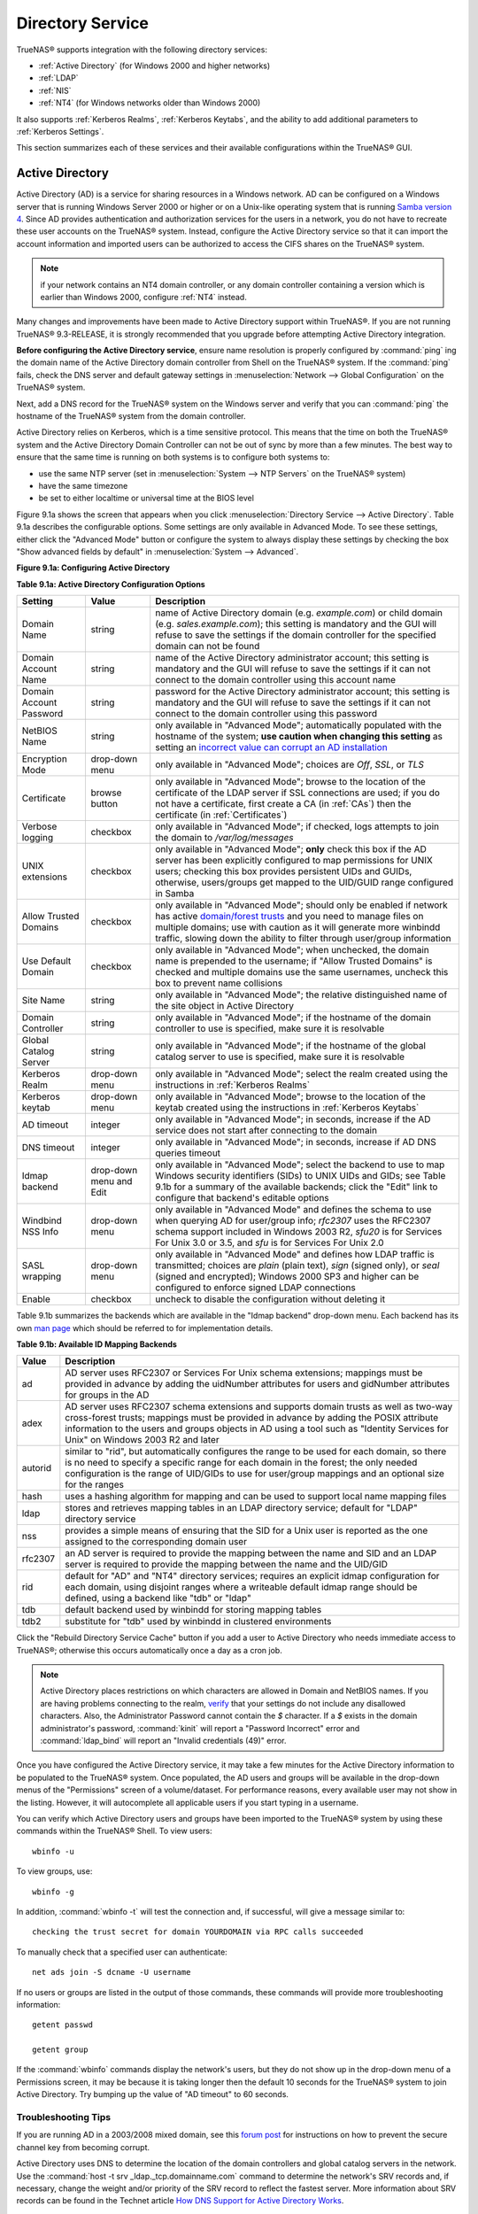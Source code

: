.. _Directory Service:

Directory Service
=================

TrueNAS® supports integration with the following directory services:

* :ref:`Active Directory` (for Windows 2000 and higher networks)

* :ref:`LDAP`

* :ref:`NIS`

* :ref:`NT4` (for Windows networks older than Windows 2000)

It also supports :ref:`Kerberos Realms`, :ref:`Kerberos Keytabs`, and the ability to add additional parameters to :ref:`Kerberos Settings`.

This section summarizes each of these services and their available configurations within the TrueNAS® GUI.

.. index:: Active Directory

.. _Active Directory:

Active Directory
----------------

Active Directory (AD) is a service for sharing resources in a Windows network. AD can be configured on a Windows server that is running Windows Server 2000 or
higher or on a Unix-like operating system that is running
`Samba version 4 <http://wiki.samba.org/index.php/Samba4/HOWTO#Step_4:_Provision_Samba4>`_. Since AD provides authentication and authorization services for
the users in a network, you do not have to recreate these user accounts on the TrueNAS® system. Instead, configure the Active Directory service so that it
can import the account information and imported users can be authorized to access the CIFS shares on the TrueNAS® system.

.. note:: if your network contains an NT4 domain controller, or any domain controller containing a version which is earlier than Windows 2000, configure
   :ref:`NT4` instead.

Many changes and improvements have been made to Active Directory support within TrueNAS®. If you are not running TrueNAS® 9.3-RELEASE, it is strongly
recommended that you upgrade before attempting Active Directory integration.

**Before configuring the Active Directory service**, ensure name resolution is properly configured by
:command:`ping` ing the domain name of the Active Directory domain controller from Shell on the TrueNAS® system. If the
:command:`ping` fails, check the DNS server and default gateway settings in
:menuselection:`Network --> Global Configuration` on the TrueNAS® system.

Next, add a DNS record for the TrueNAS® system on the Windows server and verify that you can :command:`ping` the hostname of the TrueNAS® system from the
domain controller.

Active Directory relies on Kerberos, which is a time sensitive protocol. This means that the time on both the TrueNAS® system and the Active Directory Domain
Controller can not be out of sync by more than a few minutes. The best way to ensure that the same time is running on both systems is to configure both
systems to:

* use the same NTP server (set in :menuselection:`System --> NTP Servers` on the TrueNAS® system)

* have the same timezone

* be set to either localtime or universal time at the BIOS level

Figure 9.1a shows the screen that appears when you click :menuselection:`Directory Service --> Active Directory`. Table 9.1a describes the configurable
options. Some settings are only available in Advanced Mode. To see these settings, either click the "Advanced Mode" button or configure the system to always
display these settings by checking the box "Show advanced fields by default" in :menuselection:`System --> Advanced`.

**Figure 9.1a: Configuring Active Directory**

|ad1.png|

.. |ad1.png| image:: images/ad1.png

**Table 9.1a: Active Directory Configuration Options**

+--------------------------+---------------+--------------------------------------------------------------------------------------------------------------------------------------------+
| **Setting**              | **Value**     | **Description**                                                                                                                            |
|                          |               |                                                                                                                                            |
+==========================+===============+============================================================================================================================================+
| Domain Name              | string        | name of Active Directory domain (e.g. *example.com*) or child domain (e.g.                                                                 |
|                          |               | *sales.example.com*); this setting is mandatory and the GUI will refuse to save the settings if the domain controller for the specified    |
|                          |               | domain can not be found                                                                                                                    |
|                          |               |                                                                                                                                            |
+--------------------------+---------------+--------------------------------------------------------------------------------------------------------------------------------------------+
| Domain Account Name      | string        | name of the Active Directory administrator account; this setting is mandatory and the GUI will refuse to save the settings if it can not   |
|                          |               | connect to the domain controller using this account name                                                                                   |
|                          |               |                                                                                                                                            |
+--------------------------+---------------+--------------------------------------------------------------------------------------------------------------------------------------------+
| Domain Account Password  | string        | password for the Active Directory administrator account; this setting is mandatory and the GUI will refuse to save the settings if it can  |
|                          |               | not connect to the domain controller using this password                                                                                   |
|                          |               |                                                                                                                                            |
+--------------------------+---------------+--------------------------------------------------------------------------------------------------------------------------------------------+
| NetBIOS Name             | string        | only available in "Advanced Mode"; automatically populated with the hostname of the system; **use caution when changing this setting**     |
|                          |               | as setting an                                                                                                                              |
|                          |               | `incorrect value can corrupt an AD installation <http://forums.freenas.org/threads/before-you-setup-ad-authentication-please-read.2447/>`_ |
|                          |               |                                                                                                                                            |
+--------------------------+---------------+--------------------------------------------------------------------------------------------------------------------------------------------+
| Encryption Mode          | drop-down     | only available in "Advanced Mode"; choices are *Off*,                                                                                      |
|                          | menu          | *SSL*, or                                                                                                                                  |
|                          |               | *TLS*                                                                                                                                      |
|                          |               |                                                                                                                                            |
+--------------------------+---------------+--------------------------------------------------------------------------------------------------------------------------------------------+
| Certificate              | browse button | only available in "Advanced Mode"; browse to the location of the certificate of the LDAP server if SSL connections are                     |
|                          |               | used; if you do not have a certificate, first create a CA (in :ref:`CAs`) then the certificate (in :ref:`Certificates`)                    |
|                          |               |                                                                                                                                            |
+--------------------------+---------------+--------------------------------------------------------------------------------------------------------------------------------------------+
| Verbose logging          | checkbox      | only available in "Advanced Mode"; if checked, logs attempts to join the domain to */var/log/messages*                                     |
|                          |               |                                                                                                                                            |
+--------------------------+---------------+--------------------------------------------------------------------------------------------------------------------------------------------+
| UNIX extensions          | checkbox      | only available in "Advanced Mode"; **only** check this box if the AD server has been explicitly configured to map                          |
|                          |               | permissions for UNIX users; checking this box provides persistent UIDs and GUIDs, otherwise, users/groups get                              |
|                          |               | mapped to the UID/GUID range configured in Samba                                                                                           |
|                          |               |                                                                                                                                            |
+--------------------------+---------------+--------------------------------------------------------------------------------------------------------------------------------------------+
| Allow Trusted Domains    | checkbox      | only available in "Advanced Mode"; should only be enabled if network has active                                                            |
|                          |               | `domain/forest trusts <http://technet.microsoft.com/en-us/library/cc757352%28WS.10%29.aspx>`_                                              |
|                          |               | and you need to manage files on multiple domains; use with caution as it will generate more winbindd traffic,                              |
|                          |               | slowing down the ability to filter through user/group information                                                                          |
|                          |               |                                                                                                                                            |
+--------------------------+---------------+--------------------------------------------------------------------------------------------------------------------------------------------+
| Use Default Domain       | checkbox      | only available in "Advanced Mode"; when unchecked, the domain name is prepended to the username; if                                        |
|                          |               | "Allow Trusted Domains" is checked and multiple domains use the same usernames, uncheck this box to prevent name                           |
|                          |               | collisions                                                                                                                                 |
|                          |               |                                                                                                                                            |
+--------------------------+---------------+--------------------------------------------------------------------------------------------------------------------------------------------+
| Site Name                | string        | only available in "Advanced Mode"; the relative distinguished name of the site object in Active Directory                                  |
|                          |               |                                                                                                                                            |
+--------------------------+---------------+--------------------------------------------------------------------------------------------------------------------------------------------+
| Domain Controller        | string        | only available in "Advanced Mode"; if the hostname of the domain controller to use is specified, make sure it is resolvable                |
|                          |               |                                                                                                                                            |
+--------------------------+---------------+--------------------------------------------------------------------------------------------------------------------------------------------+
| Global Catalog Server    | string        | only available in "Advanced Mode"; if the hostname of the global catalog server to use is specified, make sure it is resolvable            |
|                          |               |                                                                                                                                            |
+--------------------------+---------------+--------------------------------------------------------------------------------------------------------------------------------------------+
| Kerberos Realm           | drop-down     | only available in "Advanced Mode";  select the realm created using the instructions in :ref:`Kerberos Realms`                              |
|                          | menu          |                                                                                                                                            |
+--------------------------+---------------+--------------------------------------------------------------------------------------------------------------------------------------------+
| Kerberos keytab          | drop-down     | only available in "Advanced Mode"; browse to the location of the keytab created using the instructions in :ref:`Kerberos Keytabs`          |
|                          | menu          |                                                                                                                                            |
+--------------------------+---------------+--------------------------------------------------------------------------------------------------------------------------------------------+
|AD timeout                | integer       | only available in "Advanced Mode"; in seconds, increase if the AD service does not start after connecting to the                           |
|                          |               | domain                                                                                                                                     |
|                          |               |                                                                                                                                            |
+--------------------------+---------------+--------------------------------------------------------------------------------------------------------------------------------------------+
| DNS timeout              | integer       | only available in "Advanced Mode"; in seconds, increase if AD DNS queries timeout                                                          |
|                          |               |                                                                                                                                            |
+--------------------------+---------------+--------------------------------------------------------------------------------------------------------------------------------------------+
| Idmap backend            | drop-down     | only available in "Advanced Mode"; select the backend to use to map Windows security identifiers (SIDs) to UNIX UIDs and GIDs; see Table   |
|                          | menu and Edit | 9.1b for a summary of the available backends; click the "Edit" link to configure that backend's editable options                           |
|                          |               |                                                                                                                                            |
+--------------------------+---------------+--------------------------------------------------------------------------------------------------------------------------------------------+
| Windbind NSS Info        | drop-down     | only available in "Advanced Mode" and defines the schema to use when querying AD for user/group info; *rfc2307* uses the RFC2307 schema    |
|                          | menu          | support included in Windows 2003 R2, *sfu20* is for Services For Unix 3.0 or 3.5, and                                                      |
|                          |               | *sfu* is for Services For Unix 2.0                                                                                                         |
|                          |               |                                                                                                                                            |
+--------------------------+---------------+--------------------------------------------------------------------------------------------------------------------------------------------+
| SASL wrapping            | drop-down     | only available in "Advanced Mode" and defines how LDAP traffic is transmitted; choices are *plain* (plain text),                           |
|                          | menu          | *sign* (signed only),                                                                                                                      |
|                          |               | or *seal* (signed and encrypted); Windows 2000 SP3 and higher can be configured to enforce signed LDAP connections                         |
|                          |               |                                                                                                                                            |
+--------------------------+---------------+--------------------------------------------------------------------------------------------------------------------------------------------+
| Enable                   | checkbox      | uncheck to disable the configuration without deleting it                                                                                   |
|                          |               |                                                                                                                                            |
+--------------------------+---------------+--------------------------------------------------------------------------------------------------------------------------------------------+

Table 9.1b summarizes the backends which are available in the "Idmap backend" drop-down menu. Each backend has its own
`man page <https://www.samba.org/samba/docs/man/manpages/>`_ which should be referred to for implementation details.

**Table 9.1b: Available ID Mapping Backends**

+----------------+------------------------------------------------------------------------------------------------------------------------------------------+
| **Value**      | **Description**                                                                                                                          |
|                |                                                                                                                                          |
+================+==========================================================================================================================================+
| ad             | AD server uses RFC2307 or Services For Unix schema extensions; mappings must be provided in advance by adding the uidNumber attributes   |
|                | for users and gidNumber attributes for groups in the AD                                                                                  |
|                |                                                                                                                                          |
+----------------+------------------------------------------------------------------------------------------------------------------------------------------+
| adex           | AD server uses RFC2307 schema extensions and supports domain trusts as well as two-way cross-forest trusts; mappings must be provided in |
|                | advance by adding the POSIX attribute information to the users and groups objects in AD using a tool such as "Identity Services for      |
|                | Unix" on Windows 2003 R2 and later                                                                                                       |
|                |                                                                                                                                          |
+----------------+------------------------------------------------------------------------------------------------------------------------------------------+
| autorid        | similar to "rid", but automatically configures the range to be used for each domain, so there is no need to specify a specific range for |
|                | each domain in the forest; the only needed configuration is the range of UID/GIDs to use for user/group mappings and an optional size    |
|                | for the ranges                                                                                                                           |
|                |                                                                                                                                          |
+----------------+------------------------------------------------------------------------------------------------------------------------------------------+
| hash           | uses a hashing algorithm for mapping and can be used to support local name mapping files                                                 |
|                |                                                                                                                                          |
+----------------+------------------------------------------------------------------------------------------------------------------------------------------+
| ldap           | stores and retrieves mapping tables in an LDAP directory service; default for "LDAP" directory service                                   |
|                |                                                                                                                                          |
+----------------+------------------------------------------------------------------------------------------------------------------------------------------+
| nss            | provides a simple means of ensuring that the SID for a Unix user is reported as the one assigned to the corresponding domain user        |
|                |                                                                                                                                          |
+----------------+------------------------------------------------------------------------------------------------------------------------------------------+
| rfc2307        | an AD server is required to provide the mapping between the name and SID and an LDAP server is required to provide the mapping between   |
|                | the name and the UID/GID                                                                                                                 |
|                |                                                                                                                                          |
+----------------+------------------------------------------------------------------------------------------------------------------------------------------+
| rid            | default for "AD" and "NT4" directory services; requires an explicit idmap configuration for each domain, using disjoint ranges where a   |
|                | writeable default idmap range should be defined, using a backend like "tdb" or "ldap"                                                    |
|                |                                                                                                                                          |
+----------------+------------------------------------------------------------------------------------------------------------------------------------------+
| tdb            | default backend used by winbindd for storing mapping tables                                                                              |
|                |                                                                                                                                          |
+----------------+------------------------------------------------------------------------------------------------------------------------------------------+
| tdb2           | substitute for "tdb" used by winbindd in clustered environments                                                                          |
|                |                                                                                                                                          |
+----------------+------------------------------------------------------------------------------------------------------------------------------------------+

Click the "Rebuild Directory Service Cache" button if you add a user to Active Directory who needs immediate access to TrueNAS®; otherwise this occurs
automatically once a day as a cron job.

.. note:: Active Directory places restrictions on which characters are allowed in Domain and NetBIOS names. If you are having problems connecting to the
   realm,
   `verify <http://support.microsoft.com/kb/909264>`_
   that your settings do not include any disallowed characters. Also, the Administrator Password cannot contain the *$* character. If a
   *$* exists in the domain administrator's password, :command:`kinit` will report a "Password Incorrect" error and :command:`ldap_bind` will report an
   "Invalid credentials (49)" error.

Once you have configured the Active Directory service, it may take a few minutes for the Active Directory information to be populated to the TrueNAS® system.
Once populated, the AD users and groups will be available in the drop-down menus of the "Permissions" screen of a volume/dataset. For performance reasons,
every available user may not show in the listing. However, it will autocomplete all applicable users if you start typing in a username.

You can verify which Active Directory users and groups have been imported to the TrueNAS® system by using these commands within the TrueNAS® Shell. To view
users::

 wbinfo -u

To view groups, use::

 wbinfo -g

In addition, :command:`wbinfo -t` will test the connection and, if successful, will give a message similar to::

 checking the trust secret for domain YOURDOMAIN via RPC calls succeeded

To manually check that a specified user can authenticate::

 net ads join -S dcname -U username

If no users or groups are listed in the output of those commands, these commands will provide more troubleshooting information::

 getent passwd

 getent group
 
If the :command:`wbinfo` commands display the network's users, but they do not show up in the drop-down menu of a Permissions screen, it may be because it is
taking longer then the default 10 seconds for the TrueNAS® system to join Active Directory. Try bumping up the value of "AD timeout" to 60 seconds.

.. _Troubleshooting Tips:

Troubleshooting Tips
~~~~~~~~~~~~~~~~~~~~

If you are running AD in a 2003/2008 mixed domain, see this
`forum post <http://forums.freenas.org/showthread.php?1931-2008R2-2003-mixed-domain>`_
for instructions on how to prevent the secure channel key from becoming corrupt.

Active Directory uses DNS to determine the location of the domain controllers and global catalog servers in the network. Use the
:command:`host -t srv _ldap._tcp.domainname.com` command to determine the network's SRV records and, if necessary, change the weight and/or priority of the
SRV record to reflect the fastest server. More information about SRV records can be found in the Technet article
`How DNS  <http://technet.microsoft.com/en-us/library/cc759550%28WS.10%29.aspx>`_
`Support for Active Directory Works <http://technet.microsoft.com/en-us/library/cc759550%28WS.10%29.aspx>`_.

The realm that is used depends upon the priority in the SRV DNS record, meaning that DNS can override your Active Directory settings. If you are unable to
connect to the correct realm, check the SRV records on the DNS server.
`This article <http://www.informit.com/guides/content.aspx?g=security&seqNum=37&rll=1>`_
describes how to configure KDC discovery over DNS and provides some examples of records with differing priorities.

If the cache becomes out of sync due to an AD server being taken off and back online, resync the cache using
:menuselection:`System --> Advanced --> Rebuild LDAP/AD Cache`.

An expired password for the administrator account will cause kinit to fail, so ensure that the password is still valid. Also, double-check that the password
on the AD account being used does not include any spaces or special symbols, and is not unusually long. 

If the Windows server version is lower than 2008 R2, try creating a "Computer" entry on the Windows server's OU. When creating this entry, enter the TrueNAS®
hostname in the "name" field. Make sure that it is under 15 characters and that it is the same name as the one set in the "Hostname" field in
:menuselection:`Network --> Global Configuration` and the "NetBIOS Name" in :menuselection:`Directory Service --> Active Directory` settings. Make sure the
hostname of the domain controller is set in the "Domain Controller" field of :menuselection:`Directory Service --> Active Directory`.

.. _If the System Will not Join the Domain:

If the System Will not Join the Domain
~~~~~~~~~~~~~~~~~~~~~~~~~~~~~~~~~~~~~~

If the system will not join the active directory domain, try running the following commands in the order listed. If any of the commands fail or result in a
traceback, create a support ticket that includes the commands in the order which they were run and the exact wording of the error message or traceback.

Start with these commands, where the :command:`echo` commands should return a value of *0* and the :command:`klist` command should show a Kerberos ticket:
::
 sqlite3 /data/freenas-v1.db "update directoryservice_activedirectory set ad_enable=1;"
 echo $?
 service ix-kerberos start
 service ix-nsswitch start
 service ix-kinit start
 service ix-kinit status
 echo $?
 klist

Next, only run these two commands **if** the "Unix extensions" box is checked in "Advanced Mode"::

 service ix-sssd start
 service sssd start

Finally, run these commands. Again, the :command:`echo` command should return a *0*:
::
 python /usr/local/www/freenasUI/middleware/notifier.py start cifs
 service ix-activedirectory start
 service ix-activedirectory status
 echo $?
 python /usr/local/www/freenasUI/middleware/notifier.py restart cifs
 service ix-pam start
 service ix-cache start &


.. index:: LDAP

.. _LDAP:

LDAP
----

TrueNAS® includes an
`OpenLDAP <http://www.openldap.org/>`_
client for accessing information from an LDAP server. An LDAP server provides directory services for finding network resources such as users and their
associated permissions. Examples of LDAP servers include Microsoft Server (2000 and newer), Mac OS X Server, Novell eDirectory, and OpenLDAP running on a BSD
or Linux system. If an LDAP server is running on your network, you should configure the TrueNAS® LDAP service so that the network's users can authenticate to
the LDAP server and thus be provided authorized access to the data stored on the TrueNAS® system.

.. note:: LDAP authentication for CIFS shares will be disabled unless the LDAP directory has been configured for and populated with Samba attributes. The most
   popular script for performing this task is `smbldap-tools <http://download.gna.org/smbldap-tools/>`_ and instructions for using it can be found at
   `The Linux Samba-OpenLDAP Howto <http://download.gna.org/smbldap-tools/docs/samba-ldap-howto/#htoc29>`_. In addition, the LDAP server must support SSL/TLS
   and the certificate for the LDAP server needs to be imported.

Figure 9.2a shows the LDAP Configuration screen that is seen when you click :menuselection:`Directory Service --> LDAP`.

**Figure 9.2a: Configuring LDAP**

|ldap1.png|

.. |ldap1.png| image:: images/ldap1.png

Table 9.2a summarizes the available configuration options. Some settings are only available in Advanced Mode. To see these settings, either click the
"Advanced Mode" button or configure the system to always display these settings by checking the box "Show advanced fields by default" in
:menuselection:`System --> Advanced`.

If you are new to LDAP terminology, skim through the
`OpenLDAP Software 2.4 Administrator's Guide <http://www.openldap.org/doc/admin24/>`_.

**Table 9.2a: LDAP Configuration Options**

+-------------------------+----------------+----------------------------------------------------------------------------------------------------------------+
| **Setting**             | **Value**      | **Description**                                                                                                |
|                         |                |                                                                                                                |
+=========================+================+================================================================================================================+
| Hostname                | string         | hostname or IP address of LDAP server                                                                          |
|                         |                |                                                                                                                |
+-------------------------+----------------+----------------------------------------------------------------------------------------------------------------+
| Base DN                 | string         | top level of the LDAP directory tree to be used when searching for resources (e.g.                             |
|                         |                | *dc=test,dc=org*)                                                                                              |
|                         |                |                                                                                                                |
+-------------------------+----------------+----------------------------------------------------------------------------------------------------------------+
| Bind DN                 | string         | name of administrative account on LDAP server (e.g. *cn=Manager,dc=test,dc=org*)                               |
|                         |                |                                                                                                                |
+-------------------------+----------------+----------------------------------------------------------------------------------------------------------------+
| Bind password           | string         | password for "Root bind DN"                                                                                    |
|                         |                |                                                                                                                |
+-------------------------+----------------+----------------------------------------------------------------------------------------------------------------+
| Allow Anonymous         | checkbox       | only available in "Advanced Mode"; instructs LDAP server to not provide authentication and to allow            |
| Binding                 |                | read and write access to any client                                                                            |
|                         |                |                                                                                                                |
+-------------------------+----------------+----------------------------------------------------------------------------------------------------------------+
| User Suffix             | string         | only available in "Advanced Mode" and optional; can be added to name when user account added to LDAP           |
|                         |                | directory (e.g. dept. or company name)                                                                         |
|                         |                |                                                                                                                |
+-------------------------+----------------+----------------------------------------------------------------------------------------------------------------+
| Group Suffix            | string         | only available in "Advanced Mode" and optional; can be added to name when group added to LDAP                  |
|                         |                | directory (e.g. dept. or company name)                                                                         |
|                         |                |                                                                                                                |
+-------------------------+----------------+----------------------------------------------------------------------------------------------------------------+
| Password Suffix         | string         | only available in "Advanced Mode" and optional; can be added to password when password added to                |
|                         |                | LDAP directory                                                                                                 |
|                         |                |                                                                                                                |
+-------------------------+----------------+----------------------------------------------------------------------------------------------------------------+
| Machine Suffix          | string         | only available in "Advanced Mode" and optional; can be added to name when system added to LDAP                 |
|                         |                | directory (e.g. server, accounting)                                                                            |
|                         |                |                                                                                                                |
+-------------------------+----------------+----------------------------------------------------------------------------------------------------------------+
| SUDO Suffix             | string         | only available in "Advanced Mode"; use if LDAP-based users need superuser access                               |
|                         |                |                                                                                                                |
+-------------------------+----------------+----------------------------------------------------------------------------------------------------------------+
| Kerberos Realm          | drop-down menu | only available in "Advanced Mode";  select the realm created using the instructions in :ref:`Kerberos Realms`  |
|                         |                |                                                                                                                |
+-------------------------+----------------+----------------------------------------------------------------------------------------------------------------+
| Kerberos Keytab         | drop-down menu | only available in "Advanced Mode";  browse to the location of the keytab created using the instructions in     |
|                         |                | :ref:`Kerberos Keytabs`                                                                                        |
|                         |                |                                                                                                                |
+-------------------------+----------------+----------------------------------------------------------------------------------------------------------------+
| Encryption Mode         | drop-down menu | only available in "Advanced Mode"; choices are *Off*,                                                          |
|                         |                | *SSL*, or                                                                                                      |
|                         |                | *TLS*; note that either                                                                                        |
|                         |                | *SSL* or                                                                                                       |
|                         |                | *TLS* and a "Certificate" must be selected in order for authentication to work                                 |
|                         |                |                                                                                                                |
+-------------------------+----------------+----------------------------------------------------------------------------------------------------------------+
| Certificate             | browse button  | only available in "Advanced Mode"; browse to the location of the certificate of the LDAP server if             |
|                         |                | SSL or TLS connections are used (required if authentication is used); if you do not have a certificate, first  |
|                         |                | create a CA (in :ref:`CAs`) then the certificate (in :ref:`Certificates`)                                      |
|                         |                |                                                                                                                |
+-------------------------+----------------+----------------------------------------------------------------------------------------------------------------+
| LDAP timeout            | integer        | increase this value (in seconds) if obtaining a Kerberos ticket times out                                      |
|                         |                |                                                                                                                |
+-------------------------+----------------+----------------------------------------------------------------------------------------------------------------+
| DNS timeout             | integer        | increase this value (in seconds) if DNS queries timeout                                                        |
|                         |                |                                                                                                                |
+-------------------------+----------------+----------------------------------------------------------------------------------------------------------------+
| Idmap backend           | drop-down menu | only available in "Advanced Mode";  select the backend to use to map Windows security identifiers (SIDs) to    |
|                         | and Edit       | UNIX UIDs and GIDs; see Table 9.1b for a summary of the available backends; click the "Edit" link to configure |
|                         |                | that backend's editable options                                                                                |
|                         |                |                                                                                                                |
+-------------------------+----------------+----------------------------------------------------------------------------------------------------------------+
| Samba Schema            | checkbox       | only available in "Advanced Mode"; only check this box if you need LDAP authentication for CIFS shares **and** |
|                         |                | you have **already** configured the LDAP server with Samba attributes                                          |
|                         |                |                                                                                                                |
+-------------------------+----------------+----------------------------------------------------------------------------------------------------------------+
| Auxiliary Parameters    | string         | additional options for `sssd.conf(5) <https://jhrozek.fedorapeople.org/sssd/1.11.6/man/sssd.conf.5.html>`_     |
|                         |                |                                                                                                                |
+-------------------------+----------------+----------------------------------------------------------------------------------------------------------------+
| Schema                  | drop-down menu | if "Samba Schema" is checked, select the schema to use; choices are *rfc2307* and                              |
|                         |                | *rfc2307bis*                                                                                                   |
|                         |                |                                                                                                                |
+-------------------------+----------------+----------------------------------------------------------------------------------------------------------------+
| Enable                  | checkbox       | uncheck to disable the configuration without deleting it                                                       |
|                         |                |                                                                                                                |
+-------------------------+----------------+----------------------------------------------------------------------------------------------------------------+

Click the "Rebuild Directory Service Cache" button if you add a user to LDAP who needs immediate access to TrueNAS®; otherwise this occurs automatically once
a day as a cron job.

.. note:: TrueNAS® automatically appends the root DN. This means that you should not include the scope and root DN when configuring the user, group,
   password, and machine suffixes.

After configuring the LDAP service, the LDAP users and groups should appear in the drop-down menus of the "Permissions" screen of a volume/dataset. To verify
that the users have been imported, type :command:`getent passwd` from Shell. To verify that the groups have been imported, type :command:`getent group`.

If the users and groups are not listed, refer to the
`Common errors encountered when using OpenLDAP Software <http://www.openldap.org/doc/admin24/appendix-common-errors.html>`_
for common errors and how to fix them. When troubleshooting LDAP, open Shell and look for error messages in :file:`/var/log/auth.log`.

.. index:: NIS

.. _NIS:

NIS
---

Network Information Service (NIS) is a service which maintains and distributes a central directory of Unix user and group information, hostnames, email
aliases and other text-based tables of information. If a NIS server is running on your network, the TrueNAS® system can be configured to import the users
and groups from the NIS directory.

Figure 9.3a shows the configuration screen which opens when you click :menuselection:`Directory Service --> NIS`. Table 9.3a summarizes the configuration
options.

**Figure 9.3a: NIS Configuration**

|nis1.png|

.. |nis1.png| image:: images/nis1.png

**Table 9.3a: NIS Configuration Options**

+-------------+-----------+----------------------------------------------------------------------------------------------------------------------------+
| **Setting** | **Value** | **Description**                                                                                                            |
|             |           |                                                                                                                            |
|             |           |                                                                                                                            |
+=============+===========+============================================================================================================================+
| NIS domain  | string    | name of NIS domain                                                                                                         |
|             |           |                                                                                                                            |
+-------------+-----------+----------------------------------------------------------------------------------------------------------------------------+
| NIS servers | string    | comma delimited list of hostnames or IP addresses                                                                          |
|             |           |                                                                                                                            |
+-------------+-----------+----------------------------------------------------------------------------------------------------------------------------+
| Secure mode | checkbox  | if checked,                                                                                                                |
|             |           | `ypbind(8) <http://www.freebsd.org/cgi/man.cgi?query=ypbind>`_                                                             |
|             |           | will refuse to bind to any NIS server that is not running as root on a TCP port number over 1024                           |
|             |           |                                                                                                                            |
+-------------+-----------+----------------------------------------------------------------------------------------------------------------------------+
| Manycast    | checkbox  | if checked, ypbind will bind to the server that responds the fastest; this is useful when no local NIS server is available |
|             |           | on the same subnet                                                                                                         |
|             |           |                                                                                                                            |
+-------------+-----------+----------------------------------------------------------------------------------------------------------------------------+
| Enable      | checkbox  | uncheck to disable the configuration without deleting it                                                                   |
|             |           |                                                                                                                            |
+-------------+-----------+----------------------------------------------------------------------------------------------------------------------------+

Click the "Rebuild Directory Service Cache" button if you add a user to NIS who needs immediate access to TrueNAS®; otherwise this occurs automatically once
a day as a cron job.

.. index:: NT4

.. _NT4:

NT4
---

This service should only be configured if the Windows network's domain controller is running NT4. If the network's domain controller is running a more recent
version of Windows, you should configure :ref:`Active Directory` instead.

Figure 9.4a shows the configuration screen that appears when you click :menuselection:`Directory Service --> NT4`. These options are summarized in Table 9.4a.
Some settings are only available in Advanced Mode. To see these settings, either click the "Advanced Mode" button or configure the system to always display
these settings by checking the box "Show advanced fields by default" in :menuselection:`System --> Advanced`.

**Figure 9.4a: NT4 Configuration Options**

|nt1.png|

.. |nt1.png| image:: images/nt1.png

**Table 9.4a: NT4 Configuration Options**

+------------------------+-----------+--------------------------------------------------------------------------------------------------+
| **Setting**            | **Value** | **Description**                                                                                  |
|                        |           |                                                                                                  |
|                        |           |                                                                                                  |
+========================+===========+==================================================================================================+
| Domain Controller      | string    | hostname of domain controller                                                                    |
|                        |           |                                                                                                  |
+------------------------+-----------+--------------------------------------------------------------------------------------------------+
| NetBIOS Name           | string    | hostname of FreeNAS system; cannot be greater than 15 characters                                 |
|                        |           |                                                                                                  |
+------------------------+-----------+--------------------------------------------------------------------------------------------------+
| Workgroup Name         | string    | name of Windows server's workgroup                                                               |
|                        |           |                                                                                                  |
+------------------------+-----------+--------------------------------------------------------------------------------------------------+
| Administrator Name     | string    | name of the domain administrator account                                                         |
|                        |           |                                                                                                  |
+------------------------+-----------+--------------------------------------------------------------------------------------------------+
| Administrator Password | string    | input and confirm the password for the domain administrator account                              |
|                        |           |                                                                                                  |
+------------------------+-----------+--------------------------------------------------------------------------------------------------+
| Use default domain     | checkbox  | only available in "Advanced Mode"; when unchecked, the domain name is prepended to the username  |
|                        |           |                                                                                                  |
+------------------------+-----------+--------------------------------------------------------------------------------------------------+
| Idmap backend          | drop-down | only available in "Advanced Mode"; select the backend to use to map Windows security identifiers |
|                        | and Edit  | (SIDs) to UNIX UIDs and GIDs; see Table 9.1b for a summary of the available backends; click the  |
|                        | menu      | "Edit" link to configure that backend's editable options                                         |
|                        |           |                                                                                                  |
+------------------------+-----------+--------------------------------------------------------------------------------------------------+
| Enable                 | checkbox  | uncheck to disable the configuration without deleting it                                         |
|                        |           |                                                                                                  |
+------------------------+-----------+--------------------------------------------------------------------------------------------------+

Click the "Rebuild Directory Service Cache" button if you add a user to Active Directory who needs immediate access to TrueNAS®; otherwise this occurs
automatically once a day as a cron job.

.. index:: Kerberos

.. _Kerberos Realms:

Kerberos Realms
---------------

TrueNAS® 9.3 creates a default Kerberos realm is created for the local system.  :menuselection:`Directory Service --> Kerberos Realms` can be used to
view and add Kerberos realms.  If the network contains a KDC, click the "Add kerberose realm" button to add the Kerberos realm. This configuration screen is
shown in Figure 9.5a.

**Figure 9.5a: Adding a Kerberos Realm**

|realm1.png|

.. |realm1.png| image:: images/realm1.png

Table 9.5a summarizes the configurable options. Some settings are only available in Advanced Mode. To see these settings, either click the "Advanced Mode"
button or configure the system to always display these settings by checking the box "Show advanced fields by default" in :menuselection:`System --> Advanced`.

**Table 9.5a: Kerberos Realm Options**

+------------------------+-----------+------------------------------------------------------------------------------------------------------------------+
| **Setting**            | **Value** | **Description**                                                                                                  |
|                        |           |                                                                                                                  |
+========================+===========+==================================================================================================================+
| Realm                  | string    | mandatory; name of the realm                                                                                     |
|                        |           |                                                                                                                  |
+------------------------+-----------+------------------------------------------------------------------------------------------------------------------+
| KDC                    | string    | name of the Key Distribution Center                                                                              |
|                        |           |                                                                                                                  |
+------------------------+-----------+------------------------------------------------------------------------------------------------------------------+
| Admin Server           | string    | only available in "Advanced Mode"; server where all changes to the database are performed                        |
|                        |           |                                                                                                                  |
+------------------------+-----------+------------------------------------------------------------------------------------------------------------------+
| Password Server        | string    | only available in "Advanced Mode"; server where all password changes are performed                               |
|                        |           |                                                                                                                  |
+------------------------+-----------+------------------------------------------------------------------------------------------------------------------+

.. _Kerberos Keytabs:

Kerberos Keytabs
----------------

Kerberos keytabs are used to do Active Directory or LDAP joins without a password. This means that the password for the Active Directory or LDAP administrator
account does not need to be saved into the TrueNAS® configuration database, which is a security risk in some environments.

When using a keytab, it is recommended to create and use a less privileged account for performing the required queries as the password for that account will
be stored in the TrueNAS® configuration database.  To create the keytab on a Windows system, use these commands::

 ktpass.exe -out hostname.keytab host/ hostname@DOMAINNAME -ptype KRB5_NT_PRINCIPAL -mapuser DOMAIN\username -pass userpass

 setspn -A host/ hostname@DOMAINNAME DOMAIN\username

where:

* **hostname** is the fully qualified hostname of the domain controller

* **DOMAINNAME** is the domain name in all caps

* **DOMAIN** is the pre-Windows 2000 short name for the domain

* **username** is the privileged account name

* **userpass** is the password associated with username

This will create a keytab with sufficient privileges to grant tickets.

Once the keytab is generated, use :menuselection:`Directory Service --> Kerberos Keytabs --> Add kerberos keytab` to add it to the TrueNAS® system. 

Then, to instruct the Active Directory service to use the keytab, select the installed keytab using the drop-down "Kerberos keytab" menu in
:menuselection:`Directory Service --> Active Directory`. When using a keytab with Active Directory, make sure that the "username" and "userpass" in the keytab
matches the "Domain Account Name" and "Domain Account Password" fields in :menuselection:`Directory Service --> Active Directory`.

To instruct LDAP to use the keytab, select the installed keytab using the drop-down "Kerberos keytab" menu in :menuselection:`Directory Service --> LDAP`.

.. _Kerberos Settings:

Kerberos Settings
-----------------

To configure additional Kerberos parameters, use :menuselection:`Directory Service --> Kerberos Settings`. As seen in Figure 9.7a, two fields are available:

* **Appdefaults auxiliary parameters:**

* **Libdefaults auxiliary parameters:**

**Figure 9.7a: Additional Kerberos Settings**

|kerberos1.png|

.. |kerberos1.png| image:: images/kerberos1.png
